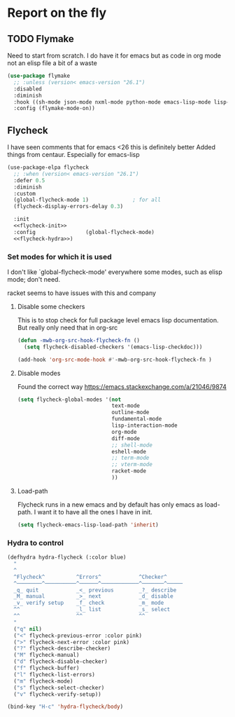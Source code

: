 #+TITLE Emacs configuration org Check on the fly
#+PROPERTY:header-args :cache yes :tangle yes  :comments link

* Report on the fly
:PROPERTIES:
:ID:       org_mark_2020-11-09T11-32-01+00-00_mini12.local:0ECCD41D-B2B9-4183-A618-D1256CA9090F
:END:
** TODO Flymake
:PROPERTIES:
:ID:       org_mark_2020-01-24T12-43-54+00-00_mini12:6D225364-60B5-4C41-A802-CFBE5E7E6F2A
:END:
  Need to start from scratch. I do have it for emacs but as code in org mode not an elisp file a bit of a waste
  #+NAME: org_mark_2020-01-24T12-43-54+00-00_mini12_57ABBF6F-52E5-4B09-81FB-4B71119DE3DC
  #+begin_src emacs-lisp
(use-package flymake
  ;; :unless (version< emacs-version "26.1")
  :disabled
  :diminish
  :hook ((sh-mode json-mode nxml-mode python-mode emacs-lisp-mode lisp-interaction-mode) . flymake-mode-on)
  :config (flymake-mode-on))
  #+end_src
** Flycheck
:PROPERTIES:
:ID:       org_mark_2020-01-24T12-43-54+00-00_mini12:2D0EB2E3-8745-45CE-9B24-937DB5282589
:END:
I have seen comments that for emacs <26 this is definitely better
Added things from centaur. Especially for emacs-lisp

#+NAME: org_mark_mini20.local_20210622T192842.412752
#+begin_src emacs-lisp
(use-package-elpa flycheck
  ;; :when (version< emacs-version "26.1")
  :defer 0.5
  :diminish
  :custom
  (global-flycheck-mode 1)              ; for all
  (flycheck-display-errors-delay 0.3)

  :init
  <<flycheck-init>>
  :config                (global-flycheck-mode)
  <<flycheck-hydra>>)
#+end_src
*** Set modes for which it is used
:PROPERTIES:
:ID:       org_mark_mini20.local:20210504T172051.622727
:END:
I don't like `global-flycheck-mode' everywhere  some modes, such as elisp mode; don't need.

 racket seems to have issues with this and company
**** Disable some checkers
:PROPERTIES:
:ID:       org_mark_mini20.local:20210504T172051.621095
:END:
This is to stop check for full package level emacs lisp documentation. But really only need that in org-src

#+NAME: org_mark_mini20.local_20210504T172051.605822
#+begin_src emacs-lisp :tangle no :noweb-ref flycheck-init
(defun -mwb-org-src-hook-flycheck-fn ()
  (setq flycheck-disabled-checkers '(emacs-lisp-checkdoc)))

(add-hook 'org-src-mode-hook #'-mwb-org-src-hook-flycheck-fn )
#+end_src
**** Disable modes
:PROPERTIES:
:ID:       org_mark_mini20.local:20210504T172342.698972
:END:
Found the correct way https://emacs.stackexchange.com/a/21046/9874
#+NAME: org_mark_mini20.local_20210504T172342.686752
#+begin_src emacs-lisp :tangle no :noweb-ref flycheck-init
(setq flycheck-global-modes '(not
							  text-mode
							  outline-mode
							  fundamental-mode
							  lisp-interaction-mode
							  org-mode
							  diff-mode
							  ;; shell-mode
							  eshell-mode
							  ;; term-mode
							  ;; vterm-mode
							  racket-mode
							  ))

#+end_src
**** Load-path
:PROPERTIES:
:ID:       org_mark_mini20.local:20210622T193832.857681
:END:
Flycheck runs in a new emacs and by default has only emacs as load-path. I want it to have all the ones I have in init.

#+NAME: org_mark_mini20.local_20210622T193832.844090
#+begin_src emacs-lisp :tangle no :noweb-ref flycheck-init
(setq flycheck-emacs-lisp-load-path 'inherit)
#+end_src
*** Hydra to control
:PROPERTIES:
:ID:       org_mark_2020-01-24T12-43-54+00-00_mini12:48CD7AF6-DA56-471F-98EF-51C816A565FFy
:END:
#+NAME: flycheck-hydra
#+begin_src emacs-lisp :tangle no
(defhydra hydra-flycheck (:color blue)
  "
  ^
  ^Flycheck^          ^Errors^            ^Checker^
  ^────────^──────────^──────^────────────^───────^─────
  _q_ quit            _<_ previous        _?_ describe
  _M_ manual          _>_ next            _d_ disable
  _v_ verify setup    _f_ check           _m_ mode
  ^^                  _l_ list            _s_ select
  ^^                  ^^                  ^^
  "
  ("q" nil)
  ("<" flycheck-previous-error :color pink)
  (">" flycheck-next-error :color pink)
  ("?" flycheck-describe-checker)
  ("M" flycheck-manual)
  ("d" flycheck-disable-checker)
  ("f" flycheck-buffer)
  ("l" flycheck-list-errors)
  ("m" flycheck-mode)
  ("s" flycheck-select-checker)
  ("v" flycheck-verify-setup))

(bind-key "H-c" 'hydra-flycheck/body)
	 #+end_src
